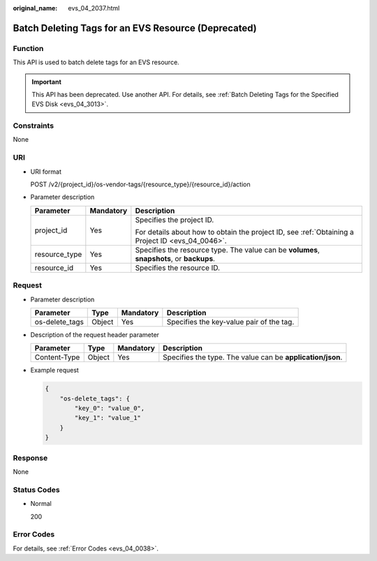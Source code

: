 :original_name: evs_04_2037.html

.. _evs_04_2037:

Batch Deleting Tags for an EVS Resource (Deprecated)
====================================================

Function
--------

This API is used to batch delete tags for an EVS resource.

.. important::

   This API has been deprecated. Use another API. For details, see :ref:`Batch Deleting Tags for the Specified EVS Disk <evs_04_3013>`.

Constraints
-----------

None

URI
---

-  URI format

   POST /v2/{project_id}/os-vendor-tags/{resource_type}/{resource_id}/action

-  Parameter description

   +-----------------------+-----------------------+--------------------------------------------------------------------------------------------------+
   | Parameter             | Mandatory             | Description                                                                                      |
   +=======================+=======================+==================================================================================================+
   | project_id            | Yes                   | Specifies the project ID.                                                                        |
   |                       |                       |                                                                                                  |
   |                       |                       | For details about how to obtain the project ID, see :ref:`Obtaining a Project ID <evs_04_0046>`. |
   +-----------------------+-----------------------+--------------------------------------------------------------------------------------------------+
   | resource_type         | Yes                   | Specifies the resource type. The value can be **volumes**, **snapshots**, or **backups**.        |
   +-----------------------+-----------------------+--------------------------------------------------------------------------------------------------+
   | resource_id           | Yes                   | Specifies the resource ID.                                                                       |
   +-----------------------+-----------------------+--------------------------------------------------------------------------------------------------+

Request
-------

-  Parameter description

   ============== ====== ========= ========================================
   Parameter      Type   Mandatory Description
   ============== ====== ========= ========================================
   os-delete_tags Object Yes       Specifies the key-value pair of the tag.
   ============== ====== ========= ========================================

-  Description of the request header parameter

   +--------------+--------+-----------+------------------------------------------------------------+
   | Parameter    | Type   | Mandatory | Description                                                |
   +==============+========+===========+============================================================+
   | Content-Type | Object | Yes       | Specifies the type. The value can be **application/json**. |
   +--------------+--------+-----------+------------------------------------------------------------+

-  Example request

   .. code-block::

      {
          "os-delete_tags": {
              "key_0": "value_0",
              "key_1": "value_1"
          }
      }

Response
--------

None

Status Codes
------------

-  Normal

   200

Error Codes
-----------

For details, see :ref:`Error Codes <evs_04_0038>`.
